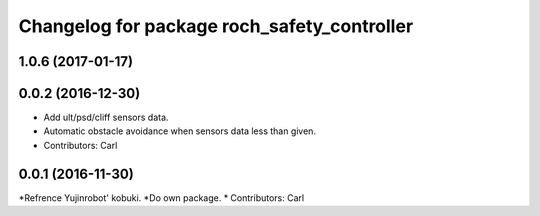 ^^^^^^^^^^^^^^^^^^^^^^^^^^^^^^^^^^^^^^^^^^^^^^
Changelog for package roch_safety_controller
^^^^^^^^^^^^^^^^^^^^^^^^^^^^^^^^^^^^^^^^^^^^^^
1.0.6 (2017-01-17)
------------------

0.0.2 (2016-12-30)
------------------
* Add ult/psd/cliff sensors data.
* Automatic obstacle avoidance when sensors data less than given.
* Contributors: Carl


0.0.1 (2016-11-30)
------------------
*Refrence Yujinrobot' kobuki.
*Do own package.
* Contributors: Carl

